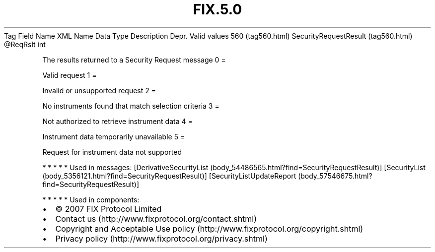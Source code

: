.TH FIX.5.0 "" "" "Tag #560"
Tag
Field Name
XML Name
Data Type
Description
Depr.
Valid values
560 (tag560.html)
SecurityRequestResult (tag560.html)
\@ReqRslt
int
.PP
The results returned to a Security Request message
0
=
.PP
Valid request
1
=
.PP
Invalid or unsupported request
2
=
.PP
No instruments found that match selection criteria
3
=
.PP
Not authorized to retrieve instrument data
4
=
.PP
Instrument data temporarily unavailable
5
=
.PP
Request for instrument data not supported
.PP
   *   *   *   *   *
Used in messages:
[DerivativeSecurityList (body_54486565.html?find=SecurityRequestResult)]
[SecurityList (body_5356121.html?find=SecurityRequestResult)]
[SecurityListUpdateReport (body_57546675.html?find=SecurityRequestResult)]
.PP
   *   *   *   *   *
Used in components:

.PD 0
.P
.PD

.PP
.PP
.IP \[bu] 2
© 2007 FIX Protocol Limited
.IP \[bu] 2
Contact us (http://www.fixprotocol.org/contact.shtml)
.IP \[bu] 2
Copyright and Acceptable Use policy (http://www.fixprotocol.org/copyright.shtml)
.IP \[bu] 2
Privacy policy (http://www.fixprotocol.org/privacy.shtml)
